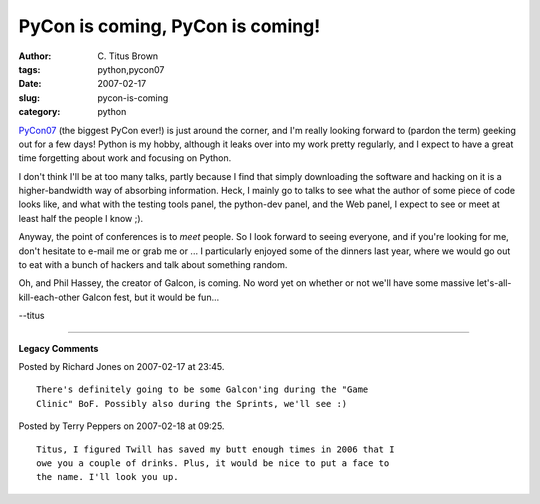 PyCon is coming, PyCon is coming!
#################################

:author: C\. Titus Brown
:tags: python,pycon07
:date: 2007-02-17
:slug: pycon-is-coming
:category: python


`PyCon07 <http://us.pycon.org/TX2007>`__ (the biggest PyCon ever!) is
just around the corner, and I'm really looking forward to (pardon the
term) geeking out for a few days!  Python is my hobby, although it
leaks over into my work pretty regularly, and I expect to have a great
time forgetting about work and focusing on Python.

I don't think I'll be at too many talks, partly because I find that
simply downloading the software and hacking on it is a
higher-bandwidth way of absorbing information.  Heck, I mainly go to
talks to see what the author of some piece of code looks like, and
what with the testing tools panel, the python-dev panel, and the Web
panel, I expect to see or meet at least half the people I know ;).

Anyway, the point of conferences is to *meet* people.  So I look
forward to seeing everyone, and if you're looking for me, don't
hesitate to e-mail me or grab me or ... I particularly enjoyed some of
the dinners last year, where we would go out to eat with a bunch of
hackers and talk about something random.

Oh, and Phil Hassey, the creator of Galcon, is coming.  No word yet on
whether or not we'll have some massive let's-all-kill-each-other
Galcon fest, but it would be fun...

--titus


----

**Legacy Comments**


Posted by Richard Jones on 2007-02-17 at 23:45. 

::

   There's definitely going to be some Galcon'ing during the "Game
   Clinic" BoF. Possibly also during the Sprints, we'll see :)


Posted by Terry Peppers on 2007-02-18 at 09:25. 

::

   Titus, I figured Twill has saved my butt enough times in 2006 that I
   owe you a couple of drinks. Plus, it would be nice to put a face to
   the name. I'll look you up.

